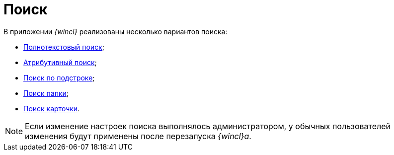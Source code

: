 = Поиск

В приложении _{wincl}_ реализованы несколько вариантов поиска:

* xref:Search_fulltext.adoc[Полнотекстовый поиск];
* xref:Search_attributes.adoc[Атрибутивный поиск];
* xref:Search_substring.adoc[Поиск по подстроке];
* xref:Folder_search.adoc[Поиск папки];
* xref:Card_search.adoc[Поиск карточки].

[NOTE]
====
Если изменение настроек поиска выполнялось администратором, у обычных пользователей изменения будут применены после перезапуска _{wincl}а_.
====